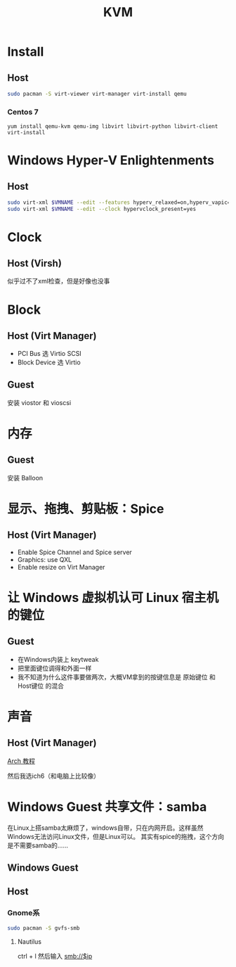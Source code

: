 #+TITLE: KVM
#+WIKI: virtualization

* Install

** Host

#+BEGIN_SRC bash
sudo pacman -S virt-viewer virt-manager virt-install qemu
#+END_SRC

*** Centos 7
#+BEGIN_SRC 
yum install qemu-kvm qemu-img libvirt libvirt-python libvirt-client virt-install 
#+END_SRC

* Windows Hyper-V Enlightenments

** Host

#+BEGIN_SRC bash
sudo virt-xml $VMNAME --edit --features hyperv_relaxed=on,hyperv_vapic=on,hyperv_spinlocks=on,hyperv_spinlocks_retries=8191
sudo virt-xml $VMNAME --edit --clock hypervclock_present=yes  
#+END_SRC

* Clock

** Host (Virsh)

似乎过不了xml检查，但是好像也没事

* Block

** Host (Virt Manager)

- PCI Bus 选 Virtio SCSI
- Block Device 选 Virtio

** Guest

安装 viostor 和 vioscsi

* 内存

** Guest

安装 Balloon

* 显示、拖拽、剪贴板：Spice

** Host (Virt Manager)

- Enable Spice Channel and Spice server
- Graphics: use QXL
- Enable resize on Virt Manager

* 让 Windows 虚拟机认可 Linux 宿主机的键位

** Guest

- 在Windows内装上 keytweak
- 把里面键位调得和外面一样
- 我不知道为什么这件事要做两次，大概VM拿到的按键信息是 原始键位 和 Host键位 的混合

* 声音

** Host (Virt Manager)

[[https://wiki.archlinux.org/index.php/Libvirt#PulseAudio][Arch 教程]]

然后我选ich6（和电脑上比较像）

* Windows Guest 共享文件：samba

在Linux上搭samba太麻烦了，windows自带，只在内网开启。这样虽然Windows无法访问Linux文件，但是Linux可以。
其实有spice的拖拽，这个方向是不需要samba的……

** Windows Guest

** Host

*** Gnome系

#+BEGIN_SRC bash
sudo pacman -S gvfs-smb
#+END_SRC

**** Nautilus

ctrl + l 然后输入 smb://$ip

